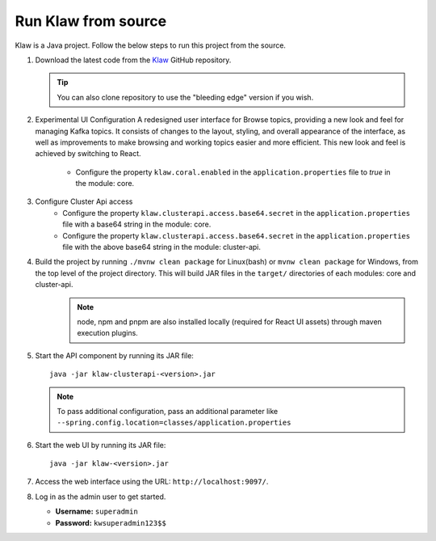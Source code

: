 Run Klaw from source
====================

Klaw is a Java project. Follow the below steps to run this project from the source.

1. Download the latest code from the `Klaw <https://github.com/aiven/klaw>`_ GitHub repository.

   .. tip:: You can also clone repository to use the "bleeding edge" version if you wish.

2. Experimental UI Configuration
   A redesigned user interface for Browse topics, providing a new look and feel for managing Kafka topics. It consists of changes to the layout, styling,
   and overall appearance of the interface, as well as improvements to make browsing and working topics easier and more efficient. This new look and feel
   is achieved by switching to React.

    - Configure the property ``klaw.coral.enabled`` in the ``application.properties`` file to `true` in the module: core.

3. Configure Cluster Api access
    - Configure the property ``klaw.clusterapi.access.base64.secret`` in the ``application.properties`` file with a base64 string in the module: core. 
    - Configure the property ``klaw.clusterapi.access.base64.secret`` in the ``application.properties`` file with the above base64 string in the module: cluster-api. 

4. Build the project by running ``./mvnw clean package`` for Linux(bash) or ``mvnw clean package`` for Windows, from the top level of the project directory. This will build JAR files in the ``target/`` directories of each modules: core and cluster-api.
    .. note:: node, npm and pnpm are also installed locally (required for React UI assets) through maven execution plugins.

5. Start the API component by running its JAR file::

        java -jar klaw-clusterapi-<version>.jar

   .. note:: To pass additional configuration, pass an additional parameter like ``--spring.config.location=classes/application.properties``

6. Start the web UI by running its JAR file::

        java -jar klaw-<version>.jar

7. Access the web interface using the URL: ``http://localhost:9097/``.

8. Log in as the admin user to get started.

   * **Username:** ``superadmin``
   * **Password:** ``kwsuperadmin123$$``

